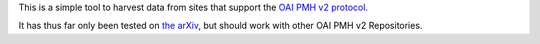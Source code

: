 This is a simple tool to harvest data from sites that support the `OAI PMH v2 protocol <http://www.openarchives.org/OAI/2.0/openarchivesprotocol.htm>`_.

It has thus far only been tested on `the arXiv <http://arxiv.org/>`_, but should work with other OAI PMH v2 Repositories.
